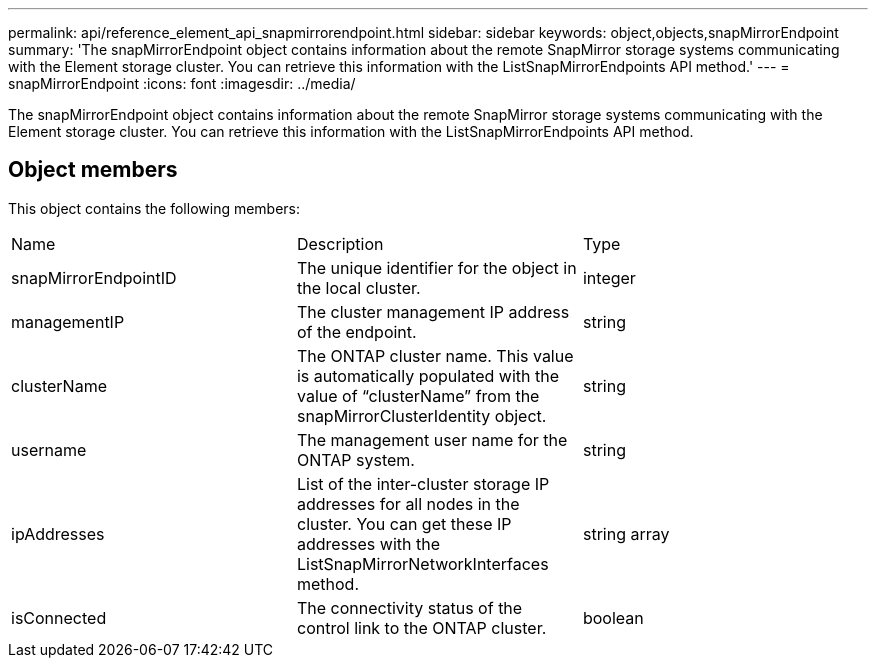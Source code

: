 ---
permalink: api/reference_element_api_snapmirrorendpoint.html
sidebar: sidebar
keywords: object,objects,snapMirrorEndpoint
summary: 'The snapMirrorEndpoint object contains information about the remote SnapMirror storage systems communicating with the Element storage cluster. You can retrieve this information with the ListSnapMirrorEndpoints API method.'
---
= snapMirrorEndpoint
:icons: font
:imagesdir: ../media/

[.lead]
The snapMirrorEndpoint object contains information about the remote SnapMirror storage systems communicating with the Element storage cluster. You can retrieve this information with the ListSnapMirrorEndpoints API method.

== Object members

This object contains the following members:

|===
|Name |Description |Type
a|
snapMirrorEndpointID
a|
The unique identifier for the object in the local cluster.
a|
integer
a|
managementIP
a|
The cluster management IP address of the endpoint.
a|
string
a|
clusterName
a|
The ONTAP cluster name. This value is automatically populated with the value of "`clusterName`" from the snapMirrorClusterIdentity object.
a|
string
a|
username
a|
The management user name for the ONTAP system.
a|
string
a|
ipAddresses
a|
List of the inter-cluster storage IP addresses for all nodes in the cluster. You can get these IP addresses with the ListSnapMirrorNetworkInterfaces method.
a|
string array
a|
isConnected
a|
The connectivity status of the control link to the ONTAP cluster.
a|
boolean
|===
